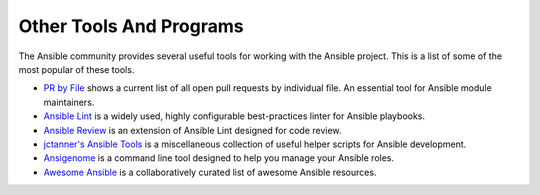 ************************
Other Tools And Programs
************************

The Ansible community provides several useful tools for working with the Ansible project. This is a list
of some of the most popular of these tools.

- `PR by File <https://ansible.sivel.net/pr/byfile.html>`_ shows a current list of all open pull requests by individual file. An essential tool for Ansible module maintainers.

- `Ansible Lint <https://github.com/willthames/ansible-lint>`_ is a widely used, highly configurable best-practices linter for Ansible playbooks.

- `Ansible Review <http://willthames.github.io/2016/06/28/announcing-ansible-review.html>`_ is an extension of Ansible Lint designed for code review.

- `jctanner's Ansible Tools <https://github.com/jctanner/ansible-tools>`_ is a miscellaneous collection of useful helper scripts for Ansible development.

- `Ansigenome <https://github.com/nickjj/ansigenome>`_ is a command line tool designed to help you manage your Ansible roles.

- `Awesome Ansible <https://github.com/jdauphant/awesome-ansible>`_ is a collaboratively curated list of awesome Ansible resources.
